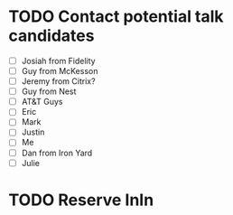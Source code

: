 * TODO Contact potential talk candidates
- [ ] Josiah from Fidelity
- [ ] Guy from McKesson
- [ ] Jeremy from Citrix?
- [ ] Guy from Nest
- [ ] AT&T Guys
- [ ] Eric
- [ ] Mark
- [ ] Justin
- [ ] Me
- [ ] Dan from Iron Yard
- [ ] Julie

* TODO Reserve InIn
